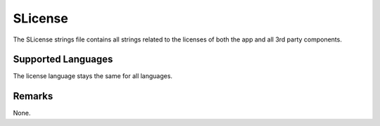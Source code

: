 SLicense
========
The SLicense strings file contains all strings related to the licenses of both 
the app and all 3rd party components.

Supported Languages
-------------------
The license language stays the same for all languages.

Remarks
-------
None.
